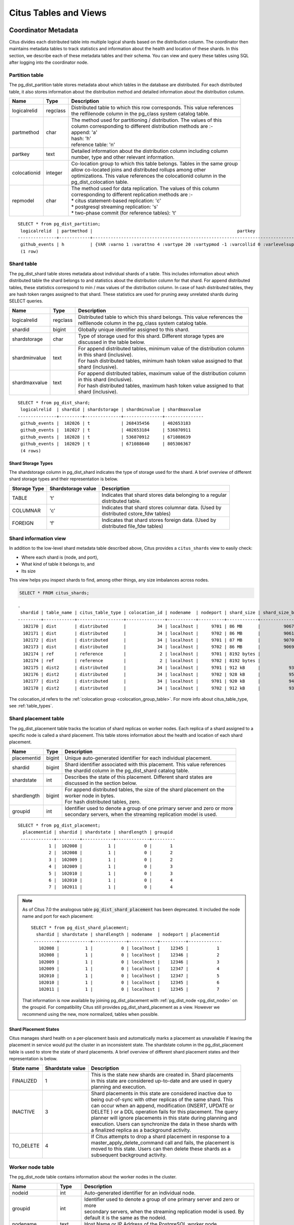 .. _metadata_tables:

Citus Tables and Views
======================

Coordinator Metadata
--------------------

Citus divides each distributed table into multiple logical shards based on the distribution column. The coordinator then maintains metadata tables to track statistics and information about the health and location of these shards. In this section, we describe each of these metadata tables and their schema. You can view and query these tables using SQL after logging into the coordinator node.

.. _partition_table:

Partition table
~~~~~~~~~~~~~~~~~

The pg_dist_partition table stores metadata about which tables in the database are distributed. For each distributed table, it also stores information about the distribution method and detailed information about the distribution column.

+----------------+----------------------+---------------------------------------------------------------------------+
|      Name      |         Type         |       Description                                                         |
+================+======================+===========================================================================+
| logicalrelid   |         regclass     | | Distributed table to which this row corresponds. This value references  |
|                |                      | | the relfilenode column in the pg_class system catalog table.            |
+----------------+----------------------+---------------------------------------------------------------------------+
|  partmethod    |         char         | | The method used for partitioning / distribution. The values of this     |
|                |                      | | column corresponding to different distribution methods are :-           |
|                |                      | | append: 'a'                                                             |
|                |                      | | hash: 'h'                                                               |
|                |                      | | reference table: 'n'                                                    |
+----------------+----------------------+---------------------------------------------------------------------------+
|   partkey      |         text         | | Detailed information about the distribution column including column     |
|                |                      | | number, type and other relevant information.                            |
+----------------+----------------------+---------------------------------------------------------------------------+
|   colocationid |         integer      | | Co-location group to which this table belongs. Tables in the same group |
|                |                      | | allow co-located joins and distributed rollups among other              |
|                |                      | | optimizations. This value references the colocationid column in the     |
|                |                      | | pg_dist_colocation table.                                               |
+----------------+----------------------+---------------------------------------------------------------------------+
|   repmodel     |         char         | | The method used for data replication. The values of this column         |
|                |                      | | corresponding to different replication methods are :-                   |
|                |                      | | * citus statement-based replication: 'c'                                |
|                |                      | | * postgresql streaming replication:  's'                                |
|                |                      | | * two-phase commit (for reference tables): 't'                          |
+----------------+----------------------+---------------------------------------------------------------------------+

::

    SELECT * from pg_dist_partition;
     logicalrelid  | partmethod |                                                        partkey                                                         | colocationid | repmodel 
    ---------------+------------+------------------------------------------------------------------------------------------------------------------------+--------------+----------
     github_events | h          | {VAR :varno 1 :varattno 4 :vartype 20 :vartypmod -1 :varcollid 0 :varlevelsup 0 :varnoold 1 :varoattno 4 :location -1} |            2 | c
     (1 row)

.. _pg_dist_shard:

Shard table
~~~~~~~~~~~~~~~~~

The pg_dist_shard table stores metadata about individual shards of a table. This includes information about which distributed table the shard belongs to and statistics about the distribution column for that shard. For append distributed tables, these statistics correspond to min / max values of the distribution column. In case of hash distributed tables, they are hash token ranges assigned to that shard. These statistics are used for pruning away unrelated shards during SELECT queries.

+----------------+----------------------+---------------------------------------------------------------------------+
|      Name      |         Type         |       Description                                                         |
+================+======================+===========================================================================+
| logicalrelid   |         regclass     | | Distributed table to which this shard belongs. This value references the|
|                |                      | | relfilenode column in the pg_class system catalog table.                |
+----------------+----------------------+---------------------------------------------------------------------------+
|    shardid     |         bigint       | | Globally unique identifier assigned to this shard.                      |
+----------------+----------------------+---------------------------------------------------------------------------+
| shardstorage   |            char      | | Type of storage used for this shard. Different storage types are        |
|                |                      | | discussed in the table below.                                           |
+----------------+----------------------+---------------------------------------------------------------------------+
| shardminvalue  |            text      | | For append distributed tables, minimum value of the distribution column |
|                |                      | | in this shard (inclusive).                                              |
|                |                      | | For hash distributed tables, minimum hash token value assigned to that  |
|                |                      | | shard (inclusive).                                                      |
+----------------+----------------------+---------------------------------------------------------------------------+
| shardmaxvalue  |            text      | | For append distributed tables, maximum value of the distribution column |
|                |                      | | in this shard (inclusive).                                              |
|                |                      | | For hash distributed tables, maximum hash token value assigned to that  |
|                |                      | | shard (inclusive).                                                      |
+----------------+----------------------+---------------------------------------------------------------------------+

::

    SELECT * from pg_dist_shard;
     logicalrelid  | shardid | shardstorage | shardminvalue | shardmaxvalue 
    ---------------+---------+--------------+---------------+---------------
     github_events |  102026 | t            | 268435456     | 402653183
     github_events |  102027 | t            | 402653184     | 536870911
     github_events |  102028 | t            | 536870912     | 671088639
     github_events |  102029 | t            | 671088640     | 805306367
     (4 rows)


Shard Storage Types
$$$$$$$$$$$$$$$$$$$$$$$$$$$$$$$$

The shardstorage column in pg_dist_shard indicates the type of storage used for the shard. A brief overview of different shard storage types and their representation is below.


+----------------+----------------------+-----------------------------------------------------------------------------+
|  Storage Type  |  Shardstorage value  |       Description                                                           |
+================+======================+=============================================================================+
|   TABLE        |           't'        | | Indicates that shard stores data belonging to a regular                   |
|                |                      | | distributed table.                                                        |
+----------------+----------------------+-----------------------------------------------------------------------------+   
|  COLUMNAR      |            'c'       | | Indicates that shard stores columnar data. (Used by                       |
|                |                      | | distributed cstore_fdw tables)                                            |
+----------------+----------------------+-----------------------------------------------------------------------------+
|   FOREIGN      |            'f'       | | Indicates that shard stores foreign data. (Used by                        |
|                |                      | | distributed file_fdw tables)                                              |
+----------------+----------------------+-----------------------------------------------------------------------------+

.. _citus_shards:

Shard information view
~~~~~~~~~~~~~~~~~~~~~~

In addition to the low-level shard metadata table described above, Citus provides a ``citus_shards`` view to easily check:

* Where each shard is (node, and port),
* What kind of table it belongs to, and
* Its size

This view helps you inspect shards to find, among other things, any size imbalances across nodes.

.. code-block:: sql

  SELECT * FROM citus_shards;

::

  .
   shardid | table_name | citus_table_type | colocation_id | nodename  | nodeport | shard_size | shard_size_bytes
  ---------+------------+------------------+---------------+-----------+----------+------------+------------------
    102170 | dist       | distributed      |            34 | localhost |     9701 | 86 MB      |         90677248
    102171 | dist       | distributed      |            34 | localhost |     9702 | 86 MB      |         90619904
    102172 | dist       | distributed      |            34 | localhost |     9701 | 87 MB      |         90701824
    102173 | dist       | distributed      |            34 | localhost |     9702 | 86 MB      |         90693632
    102174 | ref        | reference        |             2 | localhost |     9701 | 8192 bytes |             8192
    102174 | ref        | reference        |             2 | localhost |     9702 | 8192 bytes |             8192
    102175 | dist2      | distributed      |            34 | localhost |     9701 | 912 kB     |           933888
    102176 | dist2      | distributed      |            34 | localhost |     9702 | 928 kB     |           950272
    102177 | dist2      | distributed      |            34 | localhost |     9701 | 920 kB     |           942080
    102178 | dist2      | distributed      |            34 | localhost |     9702 | 912 kB     |           933888

The colocation_id refers to the :ref:`colocation group <colocation_group_table>`. For more info about citus_table_type, see :ref:`table_types`.

.. _placements:

Shard placement table
~~~~~~~~~~~~~~~~~~~~~~~~~~~~~~~~~~~~~~~

The pg_dist_placement table tracks the location of shard replicas on worker nodes. Each replica of a shard assigned to a specific node is called a shard placement. This table stores information about the health and location of each shard placement.

+----------------+----------------------+---------------------------------------------------------------------------+
|      Name      |         Type         |       Description                                                         |
+================+======================+===========================================================================+
| placementid    |       bigint         | | Unique auto-generated identifier for each individual placement.         |
+----------------+----------------------+---------------------------------------------------------------------------+
| shardid        |       bigint         | | Shard identifier associated with this placement. This value references  |
|                |                      | | the shardid column in the pg_dist_shard catalog table.                  |
+----------------+----------------------+---------------------------------------------------------------------------+ 
| shardstate     |         int          | | Describes the state of this placement. Different shard states are       |
|                |                      | | discussed in the section below.                                         |
+----------------+----------------------+---------------------------------------------------------------------------+
| shardlength    |       bigint         | | For append distributed tables, the size of the shard placement on the   |
|                |                      | | worker node in bytes.                                                   |
|                |                      | | For hash distributed tables, zero.                                      |
+----------------+----------------------+---------------------------------------------------------------------------+
| groupid        |         int          | | Identifier used to denote a group of one primary server and zero or more|
|                |                      | | secondary servers, when the streaming replication model is used.        |
+----------------+----------------------+---------------------------------------------------------------------------+

::

  SELECT * from pg_dist_placement;
    placementid | shardid | shardstate | shardlength | groupid
   -------------+---------+------------+-------------+---------
              1 |  102008 |          1 |           0 |       1
              2 |  102008 |          1 |           0 |       2
              3 |  102009 |          1 |           0 |       2
              4 |  102009 |          1 |           0 |       3
              5 |  102010 |          1 |           0 |       3
              6 |  102010 |          1 |           0 |       4
              7 |  102011 |          1 |           0 |       4

.. note::

  As of Citus 7.0 the analogous table :code:`pg_dist_shard_placement` has been deprecated. It included the node name and port for each placement:

  ::

    SELECT * from pg_dist_shard_placement;
      shardid | shardstate | shardlength | nodename  | nodeport | placementid 
     ---------+------------+-------------+-----------+----------+-------------
       102008 |          1 |           0 | localhost |    12345 |           1
       102008 |          1 |           0 | localhost |    12346 |           2
       102009 |          1 |           0 | localhost |    12346 |           3
       102009 |          1 |           0 | localhost |    12347 |           4
       102010 |          1 |           0 | localhost |    12347 |           5
       102010 |          1 |           0 | localhost |    12345 |           6
       102011 |          1 |           0 | localhost |    12345 |           7

  That information is now available by joining pg_dist_placement with :ref:`pg_dist_node <pg_dist_node>` on the groupid. For compatibility Citus still provides pg_dist_shard_placement as a view. However we recommend using the new, more normalized, tables when possible.


Shard Placement States
$$$$$$$$$$$$$$$$$$$$$$$$$$$$$$$$$$$$$$$$$$$

Citus manages shard health on a per-placement basis and automatically marks a placement as unavailable if leaving the placement in service would put the cluster in an inconsistent state. The shardstate column in the pg_dist_placement table is used to store the state of shard placements. A brief overview of different shard placement states and their representation is below.


+----------------+----------------------+---------------------------------------------------------------------------+
|  State name    |  Shardstate value    |       Description                                                         |
+================+======================+===========================================================================+
|   FINALIZED    |           1          | | This is the state new shards are created in. Shard placements           |
|                |                      | | in this state are considered up-to-date and are used in query   	    |
|                |                      | | planning and execution.                                                 |
+----------------+----------------------+---------------------------------------------------------------------------+   
|  INACTIVE      |            3         | | Shard placements in this state are considered inactive due to           |
|                |                      | | being out-of-sync with other replicas of the same shard. This           |
|                |                      | | can occur when an append, modification (INSERT, UPDATE or               |
|                |                      | | DELETE ) or a DDL operation fails for this placement. The query         |
|                |                      | | planner will ignore placements in this state during planning and        |
|                |                      | | execution. Users can synchronize the data in these shards with          |
|                |                      | | a finalized replica as a background activity.                           |
+----------------+----------------------+---------------------------------------------------------------------------+
|   TO_DELETE    |            4         | | If Citus attempts to drop a shard placement in response to a            |
|                |                      | | master_apply_delete_command call and fails, the placement is            |
|                |                      | | moved to this state. Users can then delete these shards as a            |
|                |                      | | subsequent background activity.                                         |
+----------------+----------------------+---------------------------------------------------------------------------+


.. _pg_dist_node:

Worker node table
~~~~~~~~~~~~~~~~~~~~~~~~~~~~~~~~~~~~~~~

The pg_dist_node table contains information about the worker nodes in the cluster. 

+------------------+----------------------+---------------------------------------------------------------------------+
|      Name        |         Type         |       Description                                                         |
+==================+======================+===========================================================================+
| nodeid           |         int          | | Auto-generated identifier for an individual node.                       |
+------------------+----------------------+---------------------------------------------------------------------------+
| groupid          |         int          | | Identifier used to denote a group of one primary server and zero or more|
|                  |                      | | secondary servers, when the streaming replication model is used. By     |
|                  |                      | | default it is the same as the nodeid.                                   |
+------------------+----------------------+---------------------------------------------------------------------------+
| nodename         |         text         | | Host Name or IP Address of the PostgreSQL worker node.                  |
+------------------+----------------------+---------------------------------------------------------------------------+
| nodeport         |         int          | | Port number on which the PostgreSQL worker node is listening.           |
+------------------+----------------------+---------------------------------------------------------------------------+
| noderack         |        text          | | (Optional) Rack placement information for the worker node.              |
+------------------+----------------------+---------------------------------------------------------------------------+
| hasmetadata      |        boolean       | | Reserved for internal use.                                              |
+------------------+----------------------+---------------------------------------------------------------------------+
| isactive         |        boolean       | | Whether the node is active accepting shard placements.                  |
+------------------+----------------------+---------------------------------------------------------------------------+
| noderole         |        text          | | Whether the node is a primary or secondary                              |
+------------------+----------------------+---------------------------------------------------------------------------+
| nodecluster      |        text          | | The name of the cluster containing this node                            |
+------------------+----------------------+---------------------------------------------------------------------------+
| metadatasynced   |        boolean       | | Reserved for internal use.                                              |
+------------------+----------------------+---------------------------------------------------------------------------+
| shouldhaveshards |        boolean       | | If false, shards will be moved off node (drained) when rebalancing,     |
|                  |                      | | nor will shards from new distributed tables be placed on the node,      |
|                  |                      | | unless they are colocated with shards already there                     |
+------------------+----------------------+---------------------------------------------------------------------------+

::

    SELECT * from pg_dist_node;
     nodeid | groupid | nodename  | nodeport | noderack | hasmetadata | isactive | noderole | nodecluster | metadatasynced | shouldhaveshards
    --------+---------+-----------+----------+----------+-------------+----------+----------+-------------+----------------+------------------
          1 |       1 | localhost |    12345 | default  | f           | t        | primary  | default     | f              | t
          2 |       2 | localhost |    12346 | default  | f           | t        | primary  | default     | f              | t
          3 |       3 | localhost |    12347 | default  | f           | t        | primary  | default     | f              | t
    (3 rows)

.. _pg_dist_object:

Distributed object table
~~~~~~~~~~~~~~~~~~~~~~~~

The citus.pg_dist_object table contains a list of objects such as types and
functions that have been created on the coordinator node and propagated to
worker nodes. When an administrator adds new worker nodes to the cluster, Citus
automatically creates copies of the distributed objects on the new nodes (in
the correct order to satisfy object dependencies).

+-----------------------------+---------+------------------------------------------------------+
| Name                        | Type    | Description                                          |
+=============================+=========+======================================================+
| classid                     | oid     | Class of the distributed object                      |
+-----------------------------+---------+------------------------------------------------------+
| objid                       | oid     | Object id of the distributed object                  |
+-----------------------------+---------+------------------------------------------------------+
| objsubid                    | integer | Object sub id of the distributed object, e.g. attnum |
+-----------------------------+---------+------------------------------------------------------+
| type                        | text    | Part of the stable address used during pg upgrades   |
+-----------------------------+---------+------------------------------------------------------+
| object_names                | text[]  | Part of the stable address used during pg upgrades   |
+-----------------------------+---------+------------------------------------------------------+
| object_args                 | text[]  | Part of the stable address used during pg upgrades   |
+-----------------------------+---------+------------------------------------------------------+
| distribution_argument_index | integer | Only valid for distributed functions/procedures      |
+-----------------------------+---------+------------------------------------------------------+
| colocationid                | integer | Only valid for distributed functions/procedures      |
+-----------------------------+---------+------------------------------------------------------+

"Stable addresses" uniquely identify objects independently of a specific
server.  Citus tracks objects during a PostgreSQL upgrade using stable
addresses created with the `pg_identify_object_as_address()
<https://www.postgresql.org/docs/current/functions-info.html#FUNCTIONS-INFO-OBJECT-TABLE>`_
function.

Here's an example of how ``create_distributed_function()`` adds entries to the
``citus.pg_dist_object`` table:

.. code-block:: psql

    CREATE TYPE stoplight AS enum ('green', 'yellow', 'red');

    CREATE OR REPLACE FUNCTION intersection()
    RETURNS stoplight AS $$
    DECLARE
            color stoplight;
    BEGIN
            SELECT *
              FROM unnest(enum_range(NULL::stoplight)) INTO color
             ORDER BY random() LIMIT 1;
            RETURN color;
    END;
    $$ LANGUAGE plpgsql VOLATILE;

    SELECT create_distributed_function('intersection()');

    -- will have two rows, one for the TYPE and one for the FUNCTION
    TABLE citus.pg_dist_object;

.. code-block:: text

    -[ RECORD 1 ]---------------+------
    classid                     | 1247
    objid                       | 16780
    objsubid                    | 0
    type                        |
    object_names                |
    object_args                 |
    distribution_argument_index |
    colocationid                |
    -[ RECORD 2 ]---------------+------
    classid                     | 1255
    objid                       | 16788
    objsubid                    | 0
    type                        |
    object_names                |
    object_args                 |
    distribution_argument_index |
    colocationid                |

.. _citus_tables:

Citus tables view
~~~~~~~~~~~~~~~~~

The citus_tables view shows a summary of all tables managed by Citus (distributed and reference tables). The view combines information from Citus metadata tables for an easy, human-readable overview of these table properties:

* :ref:`Table type <table_types>`
* :ref:`Distribution column <dist_column>`
* :ref:`Colocation group <colocation_groups>` id
* Human-readable size
* Shard count
* Owner (database user)
* Access method (heap or :ref:`columnar <columnar>`)

Here's an example:

.. code-block:: sql

  SELECT * FROM citus_tables;

::

  ┌──────────┬──────────────────┬─────────────────────┬───────────────┬─────────┬─────────────┬───────┬───────────────┐
  │   Name   │ Citus Table Type │ Distribution Column │ Colocation ID │  Size   │ Shard Count │ Owner │ Access Method │
  ├──────────┼──────────────────┼─────────────────────┼───────────────┼─────────┼─────────────┼───────┼───────────────┤
  │ foo.test │ distributed      │ test_column         │             1 │ 0 bytes │          32 │ citus │ heap          │
  │ ref      │ reference        │ <none>              │             2 │ 24 GB   │           1 │ citus │ heap          │
  │ test     │ distributed      │ id                  │             1 │ 248 TB  │          32 │ citus │ heap          │
  └──────────┴──────────────────┴─────────────────────┴───────────────┴─────────┴─────────────┴───────┴───────────────┘

.. _colocation_group_table:

Co-location group table
~~~~~~~~~~~~~~~~~~~~~~~~~~~~~~~~~~~~~~~

The pg_dist_colocation table contains information about which tables' shards should be placed together, or :ref:`co-located <colocation>`. When two tables are in the same co-location group, Citus ensures shards with the same partition values will be placed on the same worker nodes. This enables join optimizations, certain distributed rollups, and foreign key support. Shard co-location is inferred when the shard counts, replication factors, and partition column types all match between two tables; however, a custom co-location group may be specified when creating a distributed table, if so desired.

+-----------------------------+----------------------+---------------------------------------------------------------------------+
|      Name                   |         Type         |       Description                                                         |
+=============================+======================+===========================================================================+
| colocationid                |         int          | | Unique identifier for the co-location group this row corresponds to.    |
+-----------------------------+----------------------+---------------------------------------------------------------------------+
| shardcount                  |         int          | | Shard count for all tables in this co-location group                    |
+-----------------------------+----------------------+---------------------------------------------------------------------------+
| replicationfactor           |         int          | | Replication factor for all tables in this co-location group.            |
+-----------------------------+----------------------+---------------------------------------------------------------------------+
| distributioncolumntype      |         oid          | | The type of the distribution column for all tables in this              |
|                             |                      | | co-location group.                                                      |
+-----------------------------+----------------------+---------------------------------------------------------------------------+
| distributioncolumncollation |         oid          | | The collation of the distribution column for all tables in              |
|                             |                      | | this co-location group.                                                 |
+-----------------------------+----------------------+---------------------------------------------------------------------------+

::

    SELECT * from pg_dist_colocation;
      colocationid | shardcount | replicationfactor | distributioncolumntype | distributioncolumncollation
     --------------+------------+-------------------+------------------------+-----------------------------
                 2 |         32 |                 2 |                     20 |                           0
      (1 row)

.. _pg_dist_rebalance_strategy:

Rebalancer strategy table
~~~~~~~~~~~~~~~~~~~~~~~~~~~~~~~~~~~~~~~

This table defines strategies that :ref:`rebalance_table_shards` can use to determine where to move shards.

+--------------------------------+----------------------+---------------------------------------------------------------------------+
|      Name                      |         Type         |       Description                                                         |
+================================+======================+===========================================================================+
| name                           |         name         | | Unique name for the strategy                                            |
+--------------------------------+----------------------+---------------------------------------------------------------------------+
| default_strategy               |         boolean      | | Whether :ref:`rebalance_table_shards` should choose this strategy by    |
|                                |                      | | default. Use :ref:`citus_set_default_rebalance_strategy` to update      |
|                                |                      | | this column                                                             |
+--------------------------------+----------------------+---------------------------------------------------------------------------+
| shard_cost_function            |         regproc      | | Identifier for a cost function, which must take a shardid as bigint,    |
|                                |                      | | and return its notion of a cost, as type real                           |
+--------------------------------+----------------------+---------------------------------------------------------------------------+
| node_capacity_function         |         regproc      | | Identifier for a capacity function, which must take a nodeid as int,    |
|                                |                      | | and return its notion of node capacity as type real                     |
+--------------------------------+----------------------+---------------------------------------------------------------------------+
| shard_allowed_on_node_function |         regproc      | | Identifier for a function that given shardid bigint, and nodeidarg int, |
|                                |                      | | returns boolean for whether the shard is allowed to be stored on the    |
|                                |                      | | node                                                                    |
+--------------------------------+----------------------+---------------------------------------------------------------------------+
| default_threshold              |         float4       | | Threshold for deeming a node too full or too empty, which determines    |
|                                |                      | | when the rebalance_table_shards should try to move shards               |
+--------------------------------+----------------------+---------------------------------------------------------------------------+
| minimum_threshold              |         float4       | | A safeguard to prevent the threshold argument of                        |
|                                |                      | | rebalance_table_shards() from being set too low                         |
+--------------------------------+----------------------+---------------------------------------------------------------------------+

A Citus installation ships with these strategies in the table:

.. code-block:: postgres

    SELECT * FROM pg_dist_rebalance_strategy;

::

    -[ RECORD 1 ]-------------------+-----------------------------------
    Name                            | by_shard_count
    default_strategy                | true
    shard_cost_function             | citus_shard_cost_1
    node_capacity_function          | citus_node_capacity_1
    shard_allowed_on_node_function  | citus_shard_allowed_on_node_true
    default_threshold               | 0
    minimum_threshold               | 0
    -[ RECORD 2 ]-------------------+-----------------------------------
    Name                            | by_disk_size
    default_strategy                | false
    shard_cost_function             | citus_shard_cost_by_disk_size
    node_capacity_function          | citus_node_capacity_1
    shard_allowed_on_node_function  | citus_shard_allowed_on_node_true
    default_threshold               | 0.1
    minimum_threshold               | 0.01

The default strategy, ``by_shard_count``, assigns every shard the same cost. Its effect is to equalize the shard count across nodes. The other predefined strategy, ``by_disk_size``, assigns a cost to each shard matching its disk size in bytes plus that of the shards that are colocated with it. The disk size is calculated using ``pg_total_relation_size``, so it includes indices. This strategy attempts to achieve the same disk space on every node. Note the threshold of 0.1 -- it prevents unnecessary shard movement caused by insigificant differences in disk space.

.. _custom_rebalancer_strategies:

Creating custom rebalancer strategies
$$$$$$$$$$$$$$$$$$$$$$$$$$$$$$$$$$$$$

Here are examples of functions that can be used within new shard rebalancer strategies, and registered in the :ref:`pg_dist_rebalance_strategy` with the :ref:`citus_add_rebalance_strategy` function.

* Setting a node capacity exception by hostname pattern:

  .. code-block:: postgres

      -- example of node_capacity_function

      CREATE FUNCTION v2_node_double_capacity(nodeidarg int)
          RETURNS real AS $$
          SELECT
              (CASE WHEN nodename LIKE '%.v2.worker.citusdata.com' THEN 2.0::float4 ELSE 1.0::float4 END)
          FROM pg_dist_node where nodeid = nodeidarg
          $$ LANGUAGE sql;
  
* Rebalancing by number of queries that go to a shard, as measured by the :ref:`citus_stat_statements`:
  
  .. code-block:: postgres
  
      -- example of shard_cost_function

      CREATE FUNCTION cost_of_shard_by_number_of_queries(shardid bigint)
          RETURNS real AS $$
          SELECT coalesce(sum(calls)::real, 0.001) as shard_total_queries
          FROM citus_stat_statements
          WHERE partition_key is not null
              AND get_shard_id_for_distribution_column('tab', partition_key) = shardid;
      $$ LANGUAGE sql;
  
* Isolating a specific shard (10000) on a node (address '10.0.0.1'):
  
  .. code-block:: postgres
  
      -- example of shard_allowed_on_node_function

      CREATE FUNCTION isolate_shard_10000_on_10_0_0_1(shardid bigint, nodeidarg int)
          RETURNS boolean AS $$
          SELECT
              (CASE WHEN nodename = '10.0.0.1' THEN shardid = 10000 ELSE shardid != 10000 END)
          FROM pg_dist_node where nodeid = nodeidarg
          $$ LANGUAGE sql;

      -- The next two definitions are recommended in combination with the above function.
      -- This way the average utilization of nodes is not impacted by the isolated shard.
      CREATE FUNCTION no_capacity_for_10_0_0_1(nodeidarg int)
          RETURNS real AS $$
          SELECT
              (CASE WHEN nodename = '10.0.0.1' THEN 0 ELSE 1 END)::real
          FROM pg_dist_node where nodeid = nodeidarg
          $$ LANGUAGE sql;
      CREATE FUNCTION no_cost_for_10000(shardid bigint)
          RETURNS real AS $$
          SELECT
              (CASE WHEN shardid = 10000 THEN 0 ELSE 1 END)::real
          $$ LANGUAGE sql;

.. _citus_stat_statements:

Query statistics table
~~~~~~~~~~~~~~~~~~~~~~

.. note::

  The citus_stat_statements view is a part of Citus Enterprise. Please `contact us <https://www.citusdata.com/about/contact_us>`_ to obtain this functionality.

Citus provides ``citus_stat_statements`` for stats about how queries are being executed, and for whom. It's analogous to (and can be joined with) the `pg_stat_statements <https://www.postgresql.org/docs/current/static/pgstatstatements.html>`_ view in PostgreSQL which tracks statistics about query speed.

This view can trace queries to originating tenants in a multi-tenant application, which helps for deciding when to do :ref:`tenant_isolation`.

+----------------+--------+---------------------------------------------------------+
| Name           | Type   | Description                                             |
+================+========+=========================================================+
| queryid        | bigint | identifier (good for pg_stat_statements joins)          |
+----------------+--------+---------------------------------------------------------+
| userid         | oid    | user who ran the query                                  |
+----------------+--------+---------------------------------------------------------+
| dbid           | oid    | database instance of coordinator                        |
+----------------+--------+---------------------------------------------------------+
| query          | text   | anonymized query string                                 |
+----------------+--------+---------------------------------------------------------+
| executor       | text   | Citus :ref:`executor <distributed_query_executor>` used:|
|                |        | adaptive, or insert-select                              |
+----------------+--------+---------------------------------------------------------+
| partition_key  | text   | value of distribution column in router-executed queries,|
|                |        | else NULL                                               |
+----------------+--------+---------------------------------------------------------+
| calls          | bigint | number of times the query was run                       |
+----------------+--------+---------------------------------------------------------+

.. code-block:: sql

  -- create and populate distributed table
  create table foo ( id int );
  select create_distributed_table('foo', 'id');
  insert into foo select generate_series(1,100);

  -- enable stats
  -- pg_stat_statements must be in shared_preload libraries
  create extension pg_stat_statements;

  select count(*) from foo;
  select * from foo where id = 42;

  select * from citus_stat_statements;

Results:

::

  -[ RECORD 1 ]-+----------------------------------------------
  queryid       | -909556869173432820
  userid        | 10
  dbid          | 13340
  query         | insert into foo select generate_series($1,$2)
  executor      | insert-select
  partition_key |
  calls         | 1
  -[ RECORD 2 ]-+----------------------------------------------
  queryid       | 3919808845681956665
  userid        | 10
  dbid          | 13340
  query         | select count(*) from foo;
  executor      | adaptive
  partition_key |
  calls         | 1
  -[ RECORD 3 ]-+----------------------------------------------
  queryid       | 5351346905785208738
  userid        | 10
  dbid          | 13340
  query         | select * from foo where id = $1
  executor      | adaptive
  partition_key | 42
  calls         | 1

Caveats:

* The stats data is not replicated, and won't survive database crashes or failover
* Tracks a limited number of queries, set by the ``pg_stat_statements.max`` GUC (default 5000)
* To truncate the table, use the ``citus_stat_statements_reset()`` function

Distributed Query Activity
~~~~~~~~~~~~~~~~~~~~~~~~~~

In some situations, queries might get blocked on row-level locks on one of the shards on a worker node. If that happens then those queries would not show up in `pg_locks <https://www.postgresql.org/docs/current/static/view-pg-locks.html>`_ on the Citus coordinator node.

Citus provides special views to watch queries and locks throughout the cluster, including shard-specific queries used internally to build results for distributed queries.

* **citus_dist_stat_activity**: shows the distributed queries that are executing on all nodes. A superset of ``pg_stat_activity``, usable wherever the latter is.
* **citus_worker_stat_activity**: shows queries on workers, including fragment queries against individual shards.
* **citus_lock_waits**: Blocked queries throughout the cluster.

The first two views include all columns of `pg_stat_activity <https://www.postgresql.org/docs/current/static/monitoring-stats.html#PG-STAT-ACTIVITY-VIEW>`_ plus the host/port of the worker that initiated the query and the host/port of the coordinator node of the cluster.

For example, consider counting the rows in a distributed table:

.. code-block:: postgres

   -- run from worker on localhost:9701

   SELECT count(*) FROM users_table;

We can see the query appear in ``citus_dist_stat_activity``:

.. code-block:: postgres

   SELECT * FROM citus_dist_stat_activity;

   -[ RECORD 1 ]----------+----------------------------------
   query_hostname         | localhost
   query_hostport         | 9701
   master_query_host_name | localhost
   master_query_host_port | 9701
   transaction_number     | 1
   transaction_stamp      | 2018-10-05 13:27:20.691907+03
   datid                  | 12630
   datname                | postgres
   pid                    | 23723
   usesysid               | 10
   usename                | citus
   application_name       | psql
   client_addr            | 
   client_hostname        | 
   client_port            | -1
   backend_start          | 2018-10-05 13:27:14.419905+03
   xact_start             | 2018-10-05 13:27:16.362887+03
   query_start            | 2018-10-05 13:27:20.682452+03
   state_change           | 2018-10-05 13:27:20.896546+03
   wait_event_type        | Client
   wait_event             | ClientRead
   state                  | idle in transaction
   backend_xid            | 
   backend_xmin           | 
   query                  | SELECT count(*) FROM users_table;
   backend_type           | client backend

This query requires information from all shards. Some of the information is in shard ``users_table_102038`` which happens to be stored in localhost:9700. We can see a query accessing the shard by looking at the ``citus_worker_stat_activity`` view:

.. code-block:: postgres

   SELECT * FROM citus_worker_stat_activity;

   -[ RECORD 1 ]----------+-----------------------------------------------------------------------------------------
   query_hostname         | localhost
   query_hostport         | 9700
   master_query_host_name | localhost
   master_query_host_port | 9701
   transaction_number     | 1
   transaction_stamp      | 2018-10-05 13:27:20.691907+03
   datid                  | 12630
   datname                | postgres
   pid                    | 23781
   usesysid               | 10
   usename                | citus
   application_name       | citus
   client_addr            | ::1
   client_hostname        | 
   client_port            | 51773
   backend_start          | 2018-10-05 13:27:20.75839+03
   xact_start             | 2018-10-05 13:27:20.84112+03
   query_start            | 2018-10-05 13:27:20.867446+03
   state_change           | 2018-10-05 13:27:20.869889+03
   wait_event_type        | Client
   wait_event             | ClientRead
   state                  | idle in transaction
   backend_xid            | 
   backend_xmin           | 
   query                  | COPY (SELECT count(*) AS count FROM users_table_102038 users_table WHERE true) TO STDOUT
   backend_type           | client backend

The ``query`` field shows data being copied out of the shard to be counted.

.. note::

  If a router query (e.g. single-tenant in a multi-tenant application, ``SELECT * FROM table WHERE tenant_id = X``) is executed without a transaction block, then citus_query_host_name and citus_query_host_port columns will be NULL in citus_worker_stat_activity.

To see how ``citus_lock_waits`` works, we can generate a locking situation manually. First we'll set up a test table from the coordinator:

.. code-block:: postgres

   CREATE TABLE numbers AS
     SELECT i, 0 AS j FROM generate_series(1,10) AS i;
   SELECT create_distributed_table('numbers', 'i');

Then, using two sessions on the coordinator, we can run this sequence of statements:

.. code-block:: postgres

   -- session 1                           -- session 2
   -------------------------------------  -------------------------------------
   BEGIN;
   UPDATE numbers SET j = 2 WHERE i = 1;
                                          BEGIN;
                                          UPDATE numbers SET j = 3 WHERE i = 1;
                                          -- (this blocks)

The ``citus_lock_waits`` view shows the situation.

.. code-block:: postgres

   SELECT * FROM citus_lock_waits;

   -[ RECORD 1 ]-------------------------+----------------------------------------
   waiting_pid                           | 88624
   blocking_pid                          | 88615
   blocked_statement                     | UPDATE numbers SET j = 3 WHERE i = 1;
   current_statement_in_blocking_process | UPDATE numbers SET j = 2 WHERE i = 1;
   waiting_node_id                       | 0
   blocking_node_id                      | 0
   waiting_node_name                     | coordinator_host
   blocking_node_name                    | coordinator_host
   waiting_node_port                     | 5432
   blocking_node_port                    | 5432

In this example the queries originated on the coordinator, but the view can also list locks between queries originating on workers.

Tables on all Nodes
-------------------

Citus has other informational tables and views which are accessible on all nodes, not just the coordinator.

.. _pg_dist_authinfo:

Connection Credentials Table
~~~~~~~~~~~~~~~~~~~~~~~~~~~~

.. note::

  This table is a part of Citus Enterprise Edition. Please `contact us <https://www.citusdata.com/about/contact_us>`_ to obtain this functionality.

The ``pg_dist_authinfo`` table holds authentication parameters used by Citus nodes to connect to one another.

+----------+---------+-------------------------------------------------+
| Name     | Type    | Description                                     |
+==========+=========+=================================================+
| nodeid   | integer | Node id from :ref:`pg_dist_node`, or 0, or -1   |
+----------+---------+-------------------------------------------------+
| rolename | name    | Postgres role                                   |
+----------+---------+-------------------------------------------------+
| authinfo | text    | Space-separated libpq connection parameters     |
+----------+---------+-------------------------------------------------+

Upon beginning a connection, a node consults the table to see whether a row with the destination ``nodeid`` and desired ``rolename`` exists. If so, the node includes the corresponding ``authinfo`` string in its libpq connection. A common example is to store a password, like ``'password=abc123'``, but you can review the `full list <https://www.postgresql.org/docs/current/static/libpq-connect.html#LIBPQ-PARAMKEYWORDS>`_ of possibilities.

The parameters in ``authinfo`` are space-separated, in the form ``key=val``. To write an empty value, or a value containing spaces, surround it with single quotes, e.g., ``keyword='a value'``. Single quotes and backslashes within the value must be escaped with a backslash, i.e., ``\'`` and ``\\``.

The ``nodeid`` column can also take the special values 0 and -1, which mean *all nodes* or *loopback connections*, respectively. If, for a given node, both specific and all-node rules exist, the specific rule has precedence.

::

    SELECT * FROM pg_dist_authinfo;

     nodeid | rolename | authinfo
    --------+----------+-----------------
        123 | jdoe     | password=abc123
    (1 row)

Connection Pooling Credentials
~~~~~~~~~~~~~~~~~~~~~~~~~~~~~~

.. note::

  This table is a part of Citus Enterprise Edition. Please `contact us <https://www.citusdata.com/about/contact_us>`_ to obtain this functionality.

If you want to use a connection pooler to connect to a node, you can specify the pooler options using ``pg_dist_poolinfo``. This metadata table holds the host, port and database name for Citus to use when connecting to a node through a pooler.

If pool information is present, Citus will try to use these values instead of setting up a direct connection. The pg_dist_poolinfo information in this case supersedes :ref:`pg_dist_node <pg_dist_node>`.

+----------+---------+---------------------------------------------------+
| Name     | Type    | Description                                       |
+==========+=========+===================================================+
| nodeid   | integer | Node id from :ref:`pg_dist_node`                  |
+----------+---------+---------------------------------------------------+
| poolinfo | text    | Space-separated parameters: host, port, or dbname |
+----------+---------+---------------------------------------------------+

.. note::

   In some situations Citus ignores the settings in pg_dist_poolinfo. For instance :ref:`Shard rebalancing <shard_rebalancing>` is not compatible with connection poolers such as pgbouncer. In these scenarios Citus will use a direct connection.

.. code-block:: sql

   -- how to connect to node 1 (as identified in pg_dist_node)

   INSERT INTO pg_dist_poolinfo (nodeid, poolinfo)
        VALUES (1, 'host=127.0.0.1 port=5433');
